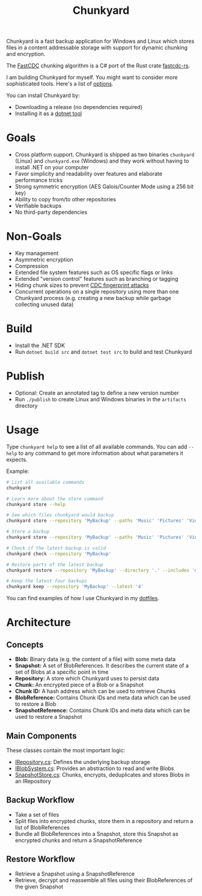 #+TITLE: Chunkyard

Chunkyard is a fast backup application for Windows and Linux which stores files
in a content addressable storage with support for dynamic chunking and
encryption.

The [[https://www.usenix.org/system/files/conference/atc16/atc16-paper-xia.pdf][FastCDC]] chunking algorithm is a C# port of the Rust crate [[https://github.com/nlfiedler/fastcdc-rs][fastcdc-rs]].

I am building Chunkyard for myself. You might want to consider more
sophisticated tools. Here's a list of [[https://github.com/restic/others][options]].

You can install Chunkyard by:

- Downloading a release (no dependencies required)
- Installing it as a [[https://www.nuget.org/packages/chunkyard][dotnet tool]]

* Goals

- Cross platform support. Chunkyard is shipped as two binaries ~chunkyard~
  (Linux) and ~chunkyard.exe~ (Windows) and they work without having to install
  .NET on your computer
- Favor simplicity and readability over features and elaborate performance
  tricks
- Strong symmetric encryption (AES Galois/Counter Mode using a 256 bit key)
- Ability to copy from/to other repositories
- Verifiable backups
- No third-party dependencies

* Non-Goals

- Key management
- Asymmetric encryption
- Compression
- Extended file system features such as OS specific flags or links
- Extended "version control" features such as branching or tagging
- Hiding chunk sizes to prevent [[https://borgbackup.readthedocs.io/en/stable/internals/security.html#fingerprinting][CDC fingerprint attacks]]
- Concurrent operations on a single repository using more than one Chunkyard
  process (e.g. creating a new backup while garbage collecting unused data)

* Build

- Install the .NET SDK
- Run ~dotnet build src~ and ~dotnet test src~ to build and test Chunkyard

* Publish

- Optional: Create an annotated tag to define a new version number
- Run ~./publish~ to create Linux and Windows binaries in the ~artifacts~
  directory

* Usage

Type ~chunkyard help~ to see a list of all available commands. You can add
~--help~ to any command to get more information about what parameters it
expects.

Example:

#+begin_src sh
# List all available commands
chunkyard

# Learn more about the store command
chunkyard store --help

# See which files chunkyard would backup
chunkyard store --repository 'MyBackup' --paths 'Music' 'Pictures' 'Videos' --preview

# Store a backup
chunkyard store --repository 'MyBackup' --paths 'Music' 'Pictures' 'Videos' --includes '!Desktop\.ini' '!thumbs\.db'

# Check if the latest backup is valid
chunkyard check --repository 'MyBackup'

# Restore parts of the latest backup
chunkyard restore --repository 'MyBackup' --directory '.' --includes 'mp3$'

# Keep the latest four backups
chunkyard keep --repository 'MyBackup' --latest '4'
#+end_src

You can find examples of how I use Chunkyard in my [[https://github.com/fwinkelbauer/dotfiles][dotfiles]].

* Architecture

** Concepts

- *Blob:* Binary data (e.g. the content of a file) with some meta data
- *Snapshot:* A set of BlobReferences. It describes the current state of a set
  of Blobs at a specific point in time
- *Repository:* A store which Chunkyard uses to persist data
- *Chunk:* An encrypted piece of a Blob or a Snapshot
- *Chunk ID:* A hash address which can be used to retrieve Chunks
- *BlobReference:* Contains Chunk IDs and meta data which can be used to restore
  a Blob
- *SnapshotReference:* Contains Chunk IDs and meta data which can be used to
  restore a Snapshot

** Main Components

These classes contain the most important logic:

- [[./src/Chunkyard/Core/IRepository.cs][IRepository.cs]]: Defines the underlying backup storage
- [[./src/Chunkyard/Core/IBlobSystem.cs][IBlobSystem.cs]]: Provides an abstraction to read and write Blobs
- [[./src/Chunkyard/Core/SnapshotStore.cs][SnapshotStore.cs]]: Chunks, encrypts, deduplicates and stores Blobs in an
  IRepository

** Backup Workflow

- Take a set of files
- Split files into encrypted chunks, store them in a repository and return a
  list of BlobReferences
- Bundle all BlobReferences into a Snapshot, store this Snapshot as encrypted
  chunks and return a SnapshotReference

** Restore Workflow

- Retrieve a Snapshot using a SnapshotReference
- Retrieve, decrypt and reassemble all files using their BlobReferences of the
  given Snapshot

